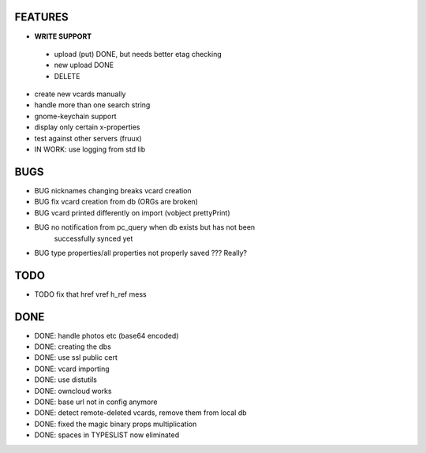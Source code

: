 FEATURES
========
* **WRITE SUPPORT**
 * upload (put) DONE, but needs better etag checking
 * new upload DONE
 * DELETE

* create new vcards manually
* handle more than one search string
* gnome-keychain support
* display only certain x-properties
* test against other servers (fruux)
* IN WORK: use logging from std lib

BUGS
====
* BUG nicknames changing breaks vcard creation
* BUG fix vcard creation from db (ORGs are broken)
* BUG vcard printed differently on import (vobject prettyPrint)
* BUG no notification from pc_query when db exists but has not been
      successfully synced yet
* BUG type properties/all properties not properly saved ??? Really?

TODO
====
* TODO fix that href vref h_ref mess


DONE
====
* DONE: handle photos etc (base64 encoded)
* DONE: creating the dbs
* DONE: use ssl public cert
* DONE: vcard importing
* DONE: use distutils
* DONE: owncloud works
* DONE: base url not in config anymore
* DONE: detect remote-deleted vcards, remove them from local db
* DONE: fixed the magic binary props multiplication
* DONE: spaces in TYPESLIST now eliminated
